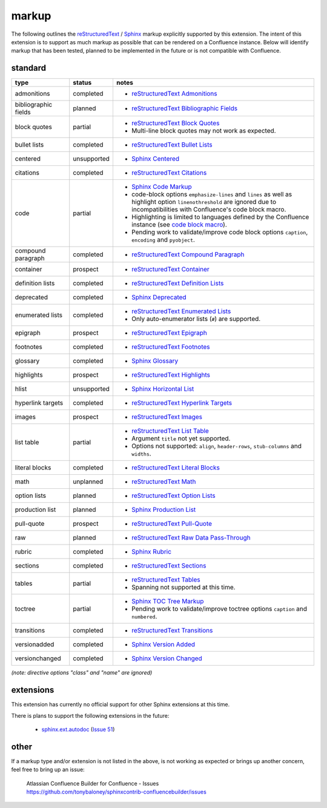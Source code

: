 markup
======

The following outlines the reStructuredText_ / Sphinx_ markup explicitly supported
by this extension. The intent of this extension is to support as much markup as
possible that can be rendered on a Confluence instance. Below will identify
markup that has been tested, planned to be implemented in the future or is not
compatible with Confluence.

standard
--------

.. keywords | partial, planned, prospect, unplanned, unsupported

====================== ============= =====
type                   status        notes
====================== ============= =====
admonitions            completed     - `reStructuredText Admonitions`_
bibliographic fields   planned       - `reStructuredText Bibliographic Fields`_
block quotes           partial       - `reStructuredText Block Quotes`_
                                     - Multi-line block quotes may not work as
                                       expected.
bullet lists           completed     - `reStructuredText Bullet Lists`_
centered               unsupported   - `Sphinx Centered`_
citations              completed     - `reStructuredText Citations`_
code                   partial       - `Sphinx Code Markup`_
                                     - code-block options ``emphasize-lines``
                                       and ``lines`` as well as highlight option
                                       ``linenothreshold`` are ignored due to
                                       incompatibilities with Confluence's code
                                       block macro.
                                     - Highlighting is limited to languages
                                       defined by the Confluence instance (see
                                       `code block macro`_).
                                     - Pending work to validate/improve code
                                       block options ``caption``, ``encoding``
                                       and ``pyobject``.
compound paragraph     completed     - `reStructuredText Compound Paragraph`_
container              prospect      - `reStructuredText Container`_
definition lists       completed     - `reStructuredText Definition Lists`_
deprecated             completed     - `Sphinx Deprecated`_
enumerated lists       completed     - `reStructuredText Enumerated Lists`_
                                     - Only auto-enumerator lists (``#``) are
                                       supported.
epigraph               prospect      - `reStructuredText Epigraph`_
footnotes              completed     - `reStructuredText Footnotes`_
glossary               completed     - `Sphinx Glossary`_
highlights             prospect      - `reStructuredText Highlights`_
hlist                  unsupported   - `Sphinx Horizontal List`_
hyperlink targets      completed     - `reStructuredText Hyperlink Targets`_
images                 prospect      - `reStructuredText Images`_
list table             partial       - `reStructuredText List Table`_
                                     - Argument ``title`` not yet supported.
                                     - Options not supported: ``align``,
                                       ``header-rows``, ``stub-columns`` and
                                       ``widths``.
literal blocks         completed     - `reStructuredText Literal Blocks`_
math                   unplanned     - `reStructuredText Math`_
option lists           planned       - `reStructuredText Option Lists`_
production list        planned       - `Sphinx Production List`_
pull-quote             prospect      - `reStructuredText Pull-Quote`_
raw                    planned       - `reStructuredText Raw Data Pass-Through`_
rubric                 completed     - `Sphinx Rubric`_
sections               completed     - `reStructuredText Sections`_
tables                 partial       - `reStructuredText Tables`_
                                     - Spanning not supported at this time.
toctree                partial       - `Sphinx TOC Tree Markup`_
                                     - Pending work to validate/improve toctree
                                       options ``caption`` and ``numbered``.
transitions            completed     - `reStructuredText Transitions`_
versionadded           completed     - `Sphinx Version Added`_
versionchanged         completed     - `Sphinx Version Changed`_
====================== ============= =====

*(note: directive options "class" and "name" are ignored)*

extensions
----------

This extension has currently no official support for other Sphinx extensions at
this time.

There is plans to support the following extensions in the future:

 - `sphinx.ext.autodoc`_ (`Issue 51`_)

.. _Issue 51: https://github.com/tonybaloney/sphinxcontrib-confluencebuilder/issues/51

other
-----

If a markup type and/or extension is not listed in the above, is not working as
expected or brings up another concern, feel free to bring up an issue:

    | Atlassian Confluence Builder for Confluence - Issues
    | https://github.com/tonybaloney/sphinxcontrib-confluencebuilder/issues

.. _code block macro: https://confluence.atlassian.com/confcloud/code-block-macro-724765175.html
.. _reStructuredText: http://docutils.sourceforge.net/rst.html
.. _reStructuredText Admonitions: http://docutils.sourceforge.net/docs/ref/rst/directives.html#admonitions
.. _reStructuredText Bibliographic Fields: http://docutils.sourceforge.net/docs/ref/rst/restructuredtext.html#bibliographic-fields
.. _reStructuredText Block Quotes: http://docutils.sourceforge.net/docs/ref/rst/restructuredtext.html#block-quotes
.. _reStructuredText Bullet Lists: http://docutils.sourceforge.net/docs/ref/rst/restructuredtext.html#bullet-lists
.. _reStructuredText Citations: http://docutils.sourceforge.net/docs/ref/rst/restructuredtext.html#citations
.. _reStructuredText Compound Paragraph: http://docutils.sourceforge.net/docs/ref/rst/directives.html#compound-paragraph
.. _reStructuredText Container: http://docutils.sourceforge.net/docs/ref/rst/directives.html#container
.. _reStructuredText Definition Lists: http://docutils.sourceforge.net/docs/ref/rst/restructuredtext.html#definition-lists
.. _reStructuredText Enumerated Lists: http://docutils.sourceforge.net/docs/ref/rst/restructuredtext.html#enumerated-lists
.. _reStructuredText Footnotes: http://docutils.sourceforge.net/docs/ref/rst/restructuredtext.html#footnotes
.. _reStructuredText Epigraph: http://docutils.sourceforge.net/docs/ref/rst/directives.html#epigraph
.. _reStructuredText Highlights: http://docutils.sourceforge.net/docs/ref/rst/directives.html#highlights
.. _reStructuredText Hyperlink Targets: http://docutils.sourceforge.net/docs/ref/rst/restructuredtext.html#hyperlink-targets
.. _reStructuredText Images: http://docutils.sourceforge.net/docs/ref/rst/directives.html#images
.. _reStructuredText List Table: http://docutils.sourceforge.net/docs/ref/rst/directives.html#list-table
.. _reStructuredText Literal Blocks: http://docutils.sourceforge.net/docs/ref/rst/restructuredtext.html#literal-blocks
.. _reStructuredText Math: http://docutils.sourceforge.net/docs/ref/rst/directives.html#math
.. _reStructuredText Option Lists: http://docutils.sourceforge.net/docs/ref/rst/restructuredtext.html#option-lists
.. _reStructuredText Pull-Quote: http://docutils.sourceforge.net/docs/ref/rst/directives.html#pull-quote
.. _reStructuredText Raw Data Pass-Through: http://docutils.sourceforge.net/docs/ref/rst/directives.html#raw-data-pass-through
.. _reStructuredText Sections: http://docutils.sourceforge.net/docs/ref/rst/restructuredtext.html#sections
.. _reStructuredText Tables: http://docutils.sourceforge.net/docs/ref/rst/restructuredtext.html#tables
.. _reStructuredText Transitions: http://docutils.sourceforge.net/docs/ref/rst/restructuredtext.html#transitions
.. _Sphinx: http://sphinx-doc.org/
.. _Sphinx Centered: http://www.sphinx-doc.org/en/stable/markup/para.html#directive-centered
.. _Sphinx Code Markup: http://www.sphinx-doc.org/en/stable/markup/code.html
.. _Sphinx Deprecated: http://www.sphinx-doc.org/en/stable/markup/para.html#directive-deprecated
.. _Sphinx Glossary: http://www.sphinx-doc.org/en/stable/markup/para.html#directive-glossary
.. _Sphinx Paragraph-level Markup: http://www.sphinx-doc.org/en/stable/markup/para.html
.. _Sphinx Production List: http://www.sphinx-doc.org/en/stable/markup/para.html#directive-productionlist
.. _Sphinx Horizontal List: http://www.sphinx-doc.org/en/stable/markup/para.html#directive-hlist
.. _Sphinx Rubric: http://www.sphinx-doc.org/en/stable/markup/para.html#directive-rubric
.. _Sphinx TOC Tree Markup: http://www.sphinx-doc.org/en/stable/markup/toctree.html
.. _Sphinx Version Added: http://www.sphinx-doc.org/en/stable/markup/para.html#directive-versionadded
.. _Sphinx Version Changed: http://www.sphinx-doc.org/en/stable/markup/para.html#directive-versionchanged
.. _sphinx.ext.autodoc: http://www.sphinx-doc.org/en/stable/ext/autodoc.html
